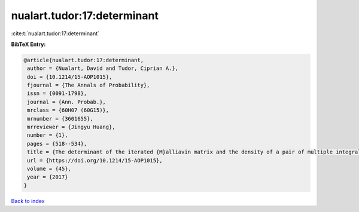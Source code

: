 nualart.tudor:17:determinant
============================

:cite:t:`nualart.tudor:17:determinant`

**BibTeX Entry:**

.. code-block:: bibtex

   @article{nualart.tudor:17:determinant,
    author = {Nualart, David and Tudor, Ciprian A.},
    doi = {10.1214/15-AOP1015},
    fjournal = {The Annals of Probability},
    issn = {0091-1798},
    journal = {Ann. Probab.},
    mrclass = {60H07 (60G15)},
    mrnumber = {3601655},
    mrreviewer = {Jingyu Huang},
    number = {1},
    pages = {518--534},
    title = {The determinant of the iterated {M}alliavin matrix and the density of a pair of multiple integrals},
    url = {https://doi.org/10.1214/15-AOP1015},
    volume = {45},
    year = {2017}
   }

`Back to index <../By-Cite-Keys.rst>`_
